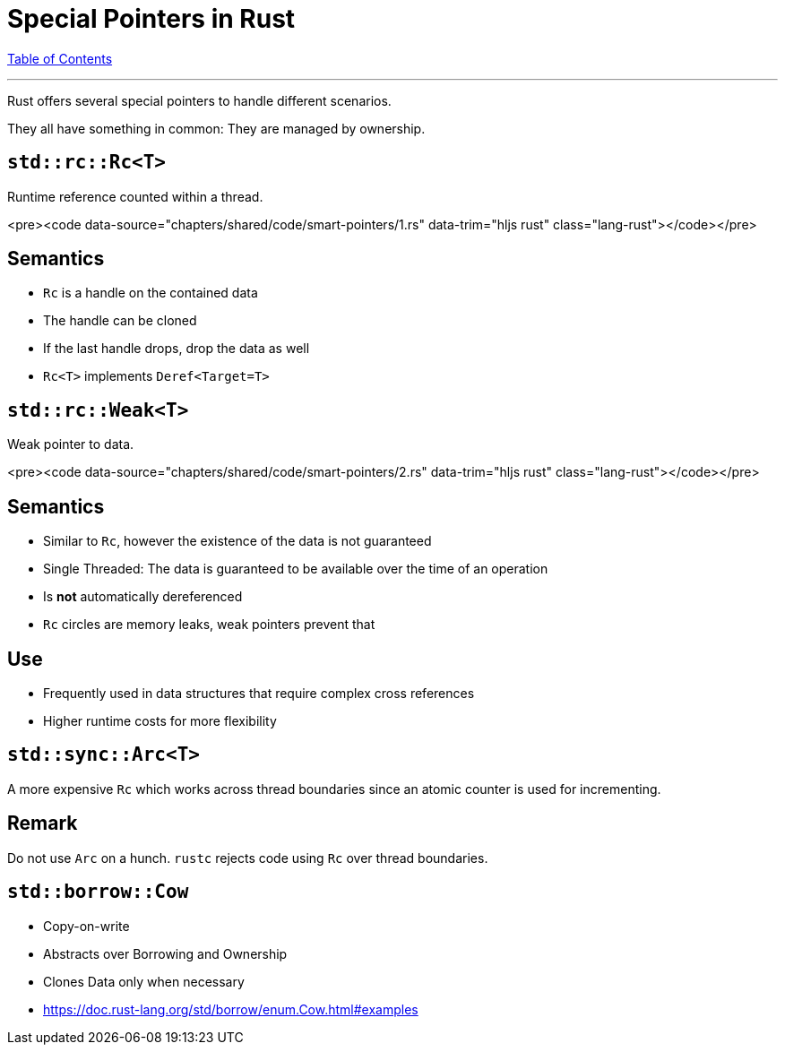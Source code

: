 = Special Pointers in Rust
:revealjs_width: 1920
:revealjs_height: 1080
:source-highlighter: highlightjs

link:./index.html[Table of Contents]


---

Rust offers several special pointers to handle different scenarios.

They all have something in common: They are managed by ownership.

== `std::rc::Rc<T>`

Runtime reference counted within a thread.

<pre><code data-source="chapters/shared/code/smart-pointers/1.rs" data-trim="hljs rust" class="lang-rust"></code></pre>

== Semantics

-   `Rc` is a handle on the contained data
-   The handle can be cloned
-   If the last handle drops, drop the data as well
-   `Rc<T>` implements `Deref<Target=T>`

== `std::rc::Weak<T>`

Weak pointer to data.

<pre><code data-source="chapters/shared/code/smart-pointers/2.rs" data-trim="hljs rust" class="lang-rust"></code></pre>

== Semantics

-   Similar to `Rc`, however the existence of the data is not guaranteed
-   Single Threaded: The data is guaranteed to be available over the time of an operation
-   Is *not* automatically dereferenced
-   `Rc` circles are memory leaks, weak pointers prevent that

== Use

-   Frequently used in data structures that require complex cross references
-   Higher runtime costs for more flexibility

== `std::sync::Arc<T>`

A more expensive `Rc` which works across thread boundaries since an atomic counter is used for incrementing.

== Remark

Do not use `Arc` on a hunch. `rustc` rejects code using `Rc` over thread boundaries.

== `std::borrow::Cow`

-   Copy-on-write
-   Abstracts over Borrowing and Ownership
-   Clones Data only when necessary
-   https://doc.rust-lang.org/std/borrow/enum.Cow.html#examples

